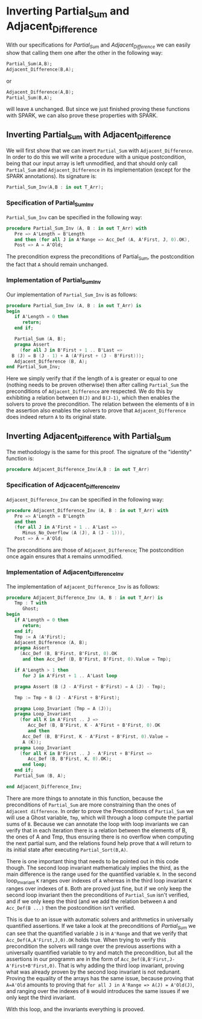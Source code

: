 # Created 2018-05-15 mar. 14:37
#+OPTIONS: author:nil title:nil toc:nil
#+EXPORT_FILE_NAME: ../../../numeric/Numeric_Inv.org
* Inverting Partial_Sum and Adjacent_Difference

With our specifications for [[Partial_Sum.org][Partial_Sum]] and [[Adjacent_Difference.org][Adjacent_Difference]] we can easily show that
calling them one after the other in the following way:

#+BEGIN_SRC ada
  Partial_Sum(A,B);
  Adjacent_Difference(B,A);
#+END_SRC

or

#+BEGIN_SRC ada
  Adjacent_Difference(A,B);
  Partial_Sum(B,A);
#+END_SRC

will leave ~A~ unchanged. But since we just finished proving these functions with SPARK, we can also
prove these properties with SPARK.

** Inverting Partial_Sum with Adjacent_Difference

We will first show that we can invert ~Partial_Sum~ with ~Adjacent_Difference~. In order to do this
we will write a procedure with a unique postcondition, being that our input array is left unmodified, 
and that should only call ~Partial_Sum~ and ~Adjacent_Difference~ in its implementation (except for
the SPARK annotations). Its signature is:

#+BEGIN_SRC ada
  Partial_Sum_Inv(A,B : in out T_Arr);
#+END_SRC

*** Specification of Partial_Sum_Inv

~Partial_Sum_Inv~ can be specified in the following way:

#+BEGIN_SRC ada
  procedure Partial_Sum_Inv (A, B : in out T_Arr) with
     Pre => A'Length = B'Length
     and then (for all J in A'Range => Acc_Def (A, A'First, J, 0).OK),
     Post => A = A'Old;
#+END_SRC

The precondition express the preconditions of Partial_Sum, the postcondition the fact that ~A~ should
remain unchanged.

*** Implementation of Partial_Sum_Inv

Our implementation of ~Partial_Sum_Inv~ is as follows:

#+BEGIN_SRC ada
  procedure Partial_Sum_Inv (A, B : in out T_Arr) is
  begin
     if A'Length = 0 then
        return;
     end if;
  
     Partial_Sum (A, B);
     pragma Assert
       (for all J in B'First + 1 .. B'Last =>
  	B (J) = B (J - 1) + A (A'First + (J - B'First)));
     Adjacent_Difference (B, A);
  end Partial_Sum_Inv;
#+END_SRC

Here we simply verify that if the length of ~A~ is greater or equal to one (nothing needs to be proven
otherwise) then after calling ~Partial_Sum~ the preconditions of ~Adjacent_Difference~ are respected.
We do this by exhibiting a relation between ~B(J)~ and ~B(J-1)~, which then enables the solvers to 
prove the precondition. The relation between the elements of ~B~ in the assertion also enables the
solvers to prove that ~Adjacent_Difference~ does indeed return ~A~ to its original state.

** Inverting Adjacent_Difference with Partial_Sum

The methodology is the same for this proof. The signature of the "identity" function is:

#+BEGIN_SRC ada
  procedure Adjacent_Difference_Inv(A,B : in out T_Arr)
#+END_SRC

*** Specification of Adjcacent_Difference_Inv

~Adjacent_Difference_Inv~ can be specified in the following way:

#+BEGIN_SRC ada
  procedure Adjacent_Difference_Inv (A, B : in out T_Arr) with
     Pre => A'Length = B'Length
     and then
     (for all J in A'First + 1 .. A'Last =>
        Minus_No_Overflow (A (J), A (J - 1))),
     Post => A = A'Old;
#+END_SRC

The preconditions are those of ~Adjacent_Difference~; The postcondition once again ensures that ~A~ remains unmodified.

*** Implementation of Adjacent_Difference_Inv

The implementation of ~Adjacent_Difference_Inv~ is as follows:

#+BEGIN_SRC ada
  procedure Adjacent_Difference_Inv (A, B : in out T_Arr) is
     Tmp : T with
        Ghost;
  begin
     if A'Length = 0 then
        return;
     end if;
     Tmp := A (A'First);
     Adjacent_Difference (A, B);
     pragma Assert
       (Acc_Def (B, B'First, B'First, 0).OK
        and then Acc_Def (B, B'First, B'First, 0).Value = Tmp);
  
     if A'Length > 1 then
        for J in A'First + 1 .. A'Last loop
  
  	 pragma Assert (B (J - A'First + B'First) = A (J) - Tmp);
  
  	 Tmp := Tmp + B (J - A'First + B'First);
  
  	 pragma Loop_Invariant (Tmp = A (J));
  	 pragma Loop_Invariant
  	   (for all K in A'First .. J =>
  	      Acc_Def (B, B'First, K - A'First + B'First, 0).OK
  	      and then
  		Acc_Def (B, B'First, K - A'First + B'First, 0).Value =
  		A (K));
  	 pragma Loop_Invariant
  	   (for all K in B'First .. J - A'First + B'First =>
  	      Acc_Def (B, B'First, K, 0).OK);
        end loop;
     end if;
     Partial_Sum (B, A);
  
  end Adjacent_Difference_Inv;
#+END_SRC

There are more things to annotate in this function, because the preconditions of ~Partial_Sum~ are 
more constraining than the ones of ~Adjacent difference~.
In order to prove the Preconditions of ~Partial_Sum~ we will use a Ghost variable, ~Tmp~, which
will through a loop compute the partial sums of ~B~. Because we can annotate the loop with loop invariants
we can verify that in each iteration there is a relation between the elements of B, the ones of A and Tmp,
thus ensuring there is no overflow when computing the next partial sum, and the relations found help
prove that ~A~ will return to its initial state after executing ~Partial_Sort(B,A)~.

There is one important thing that needs to be pointed out in this code though. The second loop invariant
mathematicaly implies the third, as the main difference is the range used for the quantified variable ~K~.
In the second loop_invariant ~K~ ranges over indexes of ~A~ whereas in the third loop invariant ~K~
ranges over indexes of ~B~. Both are proved just fine, but if we only keep the second loop invariant then
the preconditions of ~Partial_Sum~ isn't verified, and if we only keep the third (and we add the 
relation between ~A~ and ~Acc_Def(B ...)~ then the postcondition isn't verified.

This is due to an issue with automatic solvers and arithmetics in universally quantified assertions.
If we take a look at the preconditions of [[Partial_Sum.org][Partial_Sum]] we can see that the quantified variable ~J~ is in ~A'Range~ and that 
we verify that ~Acc_Def(A,A'First,J,0).OK~ holds true. When trying to verify this precondition the solvers
will range over the previous assertions with a universally quantified variable to try and match 
the precondition, but all the assertions in our programm are in the form of ~Acc_Def(B,B'First,J-A'First+B'First,0)~.
That is why adding the third loop invariant, proving what was already proven by the second loop invariant 
is not redunant. Proving the equality of the arrays has the same issue, because proving that ~A=A'Old~ amounts
to proving that ~for all J in A'Range => A(J) = A'Old(J)~, and ranging over the indexes of ~B~ would  introduces the same issues
if we only kept the third invariant.

With this loop, and the invariants everything is prooved.
